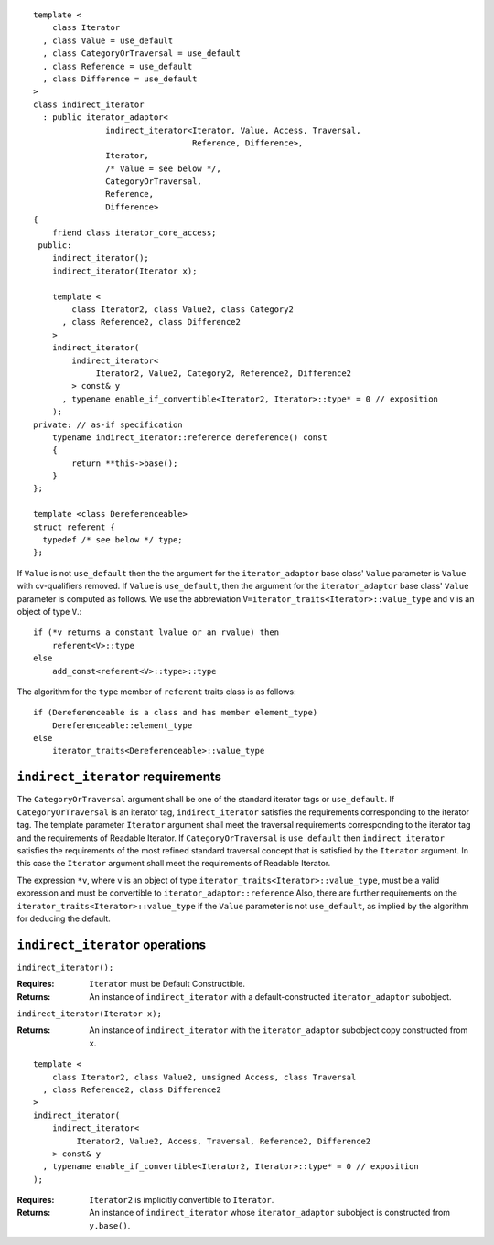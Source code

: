 ::

  template <
      class Iterator
    , class Value = use_default
    , class CategoryOrTraversal = use_default
    , class Reference = use_default
    , class Difference = use_default
  >
  class indirect_iterator
    : public iterator_adaptor<
                 indirect_iterator<Iterator, Value, Access, Traversal, 
                                   Reference, Difference>,
                 Iterator,
                 /* Value = see below */,
                 CategoryOrTraversal,
                 Reference,
                 Difference>
  {
      friend class iterator_core_access;
   public:
      indirect_iterator();
      indirect_iterator(Iterator x);

      template <
          class Iterator2, class Value2, class Category2
        , class Reference2, class Difference2
      >
      indirect_iterator(
          indirect_iterator<
               Iterator2, Value2, Category2, Reference2, Difference2
          > const& y
        , typename enable_if_convertible<Iterator2, Iterator>::type* = 0 // exposition
      );
  private: // as-if specification
      typename indirect_iterator::reference dereference() const
      {
          return **this->base();
      }
  };

  template <class Dereferenceable>
  struct referent {
    typedef /* see below */ type;
  };


If ``Value`` is not ``use_default`` then the the argument for the
``iterator_adaptor`` base class' ``Value`` parameter is ``Value`` with
cv-qualifiers removed. If ``Value`` is ``use_default``, then the
argument for the ``iterator_adaptor`` base class' ``Value`` parameter
is computed as follows. We use the abbreviation
``V=iterator_traits<Iterator>::value_type`` and ``v`` is an object of
type ``V``.::

    if (*v returns a constant lvalue or an rvalue) then
        referent<V>::type
    else
        add_const<referent<V>::type>::type

The algorithm for the ``type`` member of ``referent`` traits class is
as follows::

    if (Dereferenceable is a class and has member element_type)
        Dereferenceable::element_type
    else
        iterator_traits<Dereferenceable>::value_type


``indirect_iterator`` requirements
..................................

The ``CategoryOrTraversal`` argument shall be one of the standard
iterator tags or ``use_default``. If ``CategoryOrTraversal`` is an
iterator tag, ``indirect_iterator`` satisfies the requirements
corresponding to the iterator tag.  The template parameter
``Iterator`` argument shall meet the traversal requirements
corresponding to the iterator tag and the requirements of Readable
Iterator.  If ``CategoryOrTraversal`` is ``use_default`` then
``indirect_iterator`` satisfies the requirements of the most refined
standard traversal concept that is satisfied by the ``Iterator``
argument. In this case the ``Iterator`` argument shall meet the
requirements of Readable Iterator.

The expression ``*v``, where ``v`` is an object of type
``iterator_traits<Iterator>::value_type``, must be a valid expression
and must be convertible to ``iterator_adaptor::reference`` Also, there
are further requirements on the
``iterator_traits<Iterator>::value_type`` if the ``Value`` parameter
is not ``use_default``, as implied by the algorithm for deducing the
default.



``indirect_iterator`` operations
................................

``indirect_iterator();``

:Requires: ``Iterator`` must be Default Constructible.
:Returns: An instance of ``indirect_iterator`` with 
   a default-constructed ``iterator_adaptor`` subobject.


``indirect_iterator(Iterator x);``

:Returns: An instance of ``indirect_iterator`` with
    the ``iterator_adaptor`` subobject copy constructed from ``x``.

::

  template <
      class Iterator2, class Value2, unsigned Access, class Traversal
    , class Reference2, class Difference2
  >
  indirect_iterator(
      indirect_iterator<
           Iterator2, Value2, Access, Traversal, Reference2, Difference2
      > const& y
    , typename enable_if_convertible<Iterator2, Iterator>::type* = 0 // exposition
  );

:Requires: ``Iterator2`` is implicitly convertible to ``Iterator``.
:Returns: An instance of ``indirect_iterator`` whose 
    ``iterator_adaptor`` subobject is constructed from ``y.base()``.


